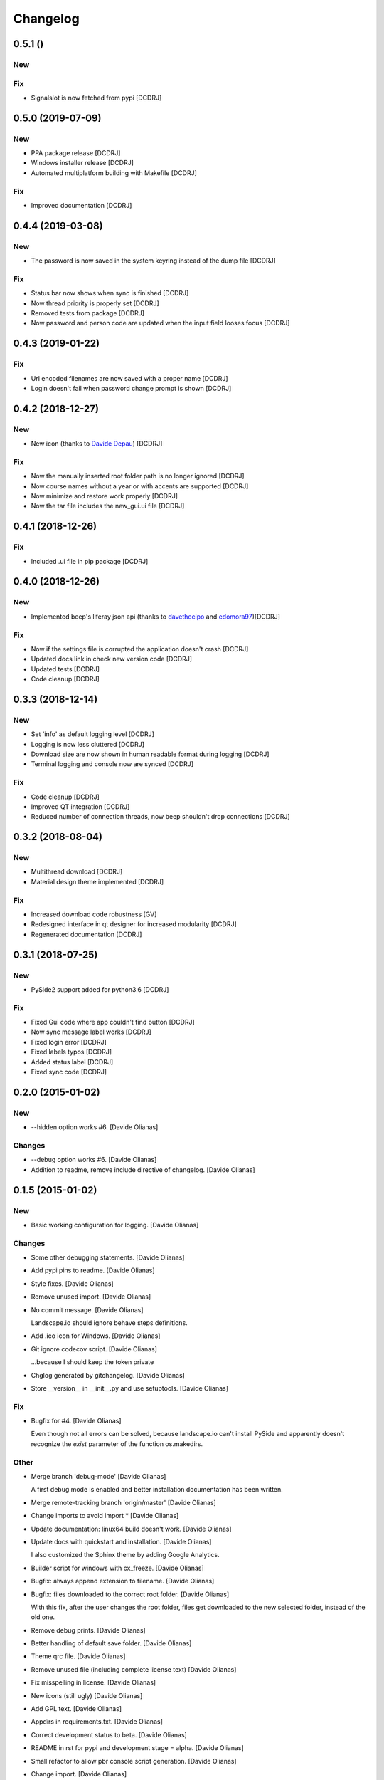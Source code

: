 Changelog
=========

0.5.1 ()
------------------
New
~~~

Fix
~~~
- Signalslot is now fetched from pypi [DCDRJ]



0.5.0 (2019-07-09)
------------------
New
~~~
- PPA package release [DCDRJ]
- Windows installer release [DCDRJ]
- Automated multiplatform building with Makefile [DCDRJ]

Fix
~~~
- Improved documentation [DCDRJ]

0.4.4 (2019-03-08)
------------------
New
~~~
- The password is now saved in the system keyring instead of the dump file [DCDRJ]

Fix
~~~
- Status bar now shows when sync is finished [DCDRJ]
- Now thread priority is properly set [DCDRJ]
- Removed tests from package [DCDRJ]
- Now password and person code are updated when the input field looses focus [DCDRJ]

0.4.3 (2019-01-22)
------------------
Fix
~~~
- Url encoded filenames are now saved with a proper name [DCDRJ]
- Login doesn't fail when password change prompt is shown [DCDRJ]

0.4.2 (2018-12-27)
------------------
New
~~~
- New icon (thanks to `Davide Depau <https://github.com/Depau>`_) [DCDRJ]

Fix
~~~
- Now the manually inserted root folder path is no longer ignored [DCDRJ]
- Now course names without a year or with accents are supported [DCDRJ]
- Now minimize and restore work properly [DCDRJ]
- Now the tar file includes the new_gui.ui file [DCDRJ]

0.4.1 (2018-12-26)
------------------
Fix
~~~
- Included .ui file in pip package [DCDRJ]

0.4.0 (2018-12-26)
------------------
New
~~~
- Implemented beep's liferay json api (thanks to `davethecipo <https://github.com/davethecipo>`_ and
  `edomora97 <https://github.com/edomora97>`_)[DCDRJ]

Fix
~~~
- Now if the settings file is corrupted the application doesn't crash [DCDRJ]
- Updated docs link in check new version code [DCDRJ]
- Updated tests [DCDRJ]
- Code cleanup [DCDRJ]

0.3.3 (2018-12-14)
------------------
New
~~~
- Set 'info' as default logging level [DCDRJ]
- Logging is now less cluttered [DCDRJ]
- Download size are now shown in human readable format during logging [DCDRJ]
- Terminal logging and console now are synced [DCDRJ]

Fix
~~~
- Code cleanup [DCDRJ]
- Improved QT integration [DCDRJ]
- Reduced number of connection threads, now beep shouldn't drop connections [DCDRJ]


0.3.2 (2018-08-04)
------------------
New
~~~
- Multithread download [DCDRJ]
- Material design theme implemented [DCDRJ]

Fix
~~~
- Increased download code robustness [GV]
- Redesigned interface in qt designer for increased modularity [DCDRJ]
- Regenerated documentation [DCDRJ]

0.3.1 (2018-07-25)
------------------
New
~~~
- PySide2 support added for python3.6 [DCDRJ]

Fix
~~~
- Fixed Gui code where app couldn't find button [DCDRJ]
- Now sync message label works [DCDRJ]
- Fixed login error [DCDRJ]
- Fixed labels typos [DCDRJ]
- Added status label [DCDRJ]
- Fixed sync code [DCDRJ]

0.2.0 (2015-01-02)
------------------

New
~~~

- --hidden option works #6. [Davide Olianas]

Changes
~~~~~~~

- --debug option works #6. [Davide Olianas]

- Addition to readme, remove include directive of changelog. [Davide
  Olianas]

0.1.5 (2015-01-02)
------------------

New
~~~

- Basic working configuration for logging. [Davide Olianas]

Changes
~~~~~~~

- Some other debugging statements. [Davide Olianas]

- Add pypi pins to readme. [Davide Olianas]

- Style fixes. [Davide Olianas]

- Remove unused import. [Davide Olianas]

- No commit message. [Davide Olianas]

  Landscape.io should ignore behave steps definitions.

- Add .ico icon for Windows. [Davide Olianas]

- Git ignore codecov script. [Davide Olianas]

  ...because I should keep the token private

- Chglog generated by gitchangelog. [Davide Olianas]

- Store __version__ in __init__.py and use setuptools. [Davide Olianas]

Fix
~~~

- Bugfix for #4. [Davide Olianas]

  Even though not all errors can be solved, because landscape.io can't
  install PySide and apparently doesn't recognize the *exist* parameter
  of the function os.makedirs.

Other
~~~~~

- Merge branch 'debug-mode' [Davide Olianas]

  A first debug mode is enabled and better installation documentation
  has been written.

- Merge remote-tracking branch 'origin/master' [Davide Olianas]

- Change imports to avoid import * [Davide Olianas]

- Update documentation: linux64 build doesn't work. [Davide Olianas]

- Update docs with quickstart and installation. [Davide Olianas]

  I also customized the Sphinx theme by adding Google Analytics.

- Builder script for windows with cx_freeze. [Davide Olianas]

- Bugfix: always append extension to filename. [Davide Olianas]

- Bugfix: files downloaded to the correct root folder. [Davide Olianas]

  With this fix, after the user changes the root folder, files get
  downloaded to the new selected folder, instead of the old one.

- Remove debug prints. [Davide Olianas]

- Better handling of default save folder. [Davide Olianas]

- Theme qrc file. [Davide Olianas]

- Remove unused file (including complete license text) [Davide Olianas]

- Fix misspelling in license. [Davide Olianas]

- New icons (still ugly) [Davide Olianas]

- Add GPL text. [Davide Olianas]

- Appdirs in requirements.txt. [Davide Olianas]

- Correct development status to beta. [Davide Olianas]

- README in rst for pypi and development stage = alpha. [Davide Olianas]

- Small refactor to allow pbr console script generation. [Davide
  Olianas]

- Change import. [Davide Olianas]

- Timer gets updated when user changes setting. [Davide Olianas]

- Correct import statements. [Davide Olianas]

- Change name of main window. [Davide Olianas]

- Remove notification option. [Davide Olianas]

- Download in separate thread. [Davide Olianas]

- Sync new courses option respected. [Davide Olianas]

- Fix download bug (wrong folder creation) [Davide Olianas]

- Two different courses can't have the same folder name. [Davide
  Olianas]

- Fix typo in filename. [Davide Olianas]

- Test script: test only useful files. [Davide Olianas]

- BUGFIX: correct behaviour when refreshing courses. [Davide Olianas]

  Before this fix, the "ok signal" from loginthread is not disconnected
  from do_refreshcourses; therefore, the next time the user presses "try
  login credentials", the function do_refreshcourses gets called.  The
  function do_refreshcourses should be called only when the ok signal is
  emitted from the loginthread started by refreshcourses.

- Connect ok/error signals to both login status and status textbox.
  [Davide Olianas]

- Remove old comments from LoginThread. [Davide Olianas]

- Use myStream_message function to add text to "status" [Davide Olianas]

- Restore default sys.stdout. [Davide Olianas]

- Bugfix: refresh courses thread now exits when done. [Davide Olianas]

- Refactoring. [Davide Olianas]

  Moved code to MainWindow definition; use threads for login and courses
  synchronization

- New class style for common classes. [Davide Olianas]

- Change in filesettings defaults and updated unit tests. [Davide
  Olianas]

- Function to save a folder recursively +  tweaks. [Davide Olianas]

  The function is not tested yet; other tweaks are  * helper function to
  get the modification date for a local file * new courses created
  default to sync=False * updated docstring for logout()

- Add functionality to GUI. [Davide Olianas]

  * implemented insertRows and removeRows to update the view when new
  courses are available or when some should be removed * load username,
  password, courses list from "data" file * testlogin() ensures that the
  user is logged * refreshcourses() synces the local state of data with
  the remote website * syncfiles() should be able to download files to
  local directories (not tested)

- Default text for login information label. [Davide Olianas]

- Ok button hides window. [Davide Olianas]

- __init__.py re-inserted and renamed polibeepsync to common. [Davide
  Olianas]

  Import statements have been rewritten to accomodate file name change.

- Stdout goes to "status" textbox. [Davide Olianas]

- Change code to use new interface. [Davide Olianas]

- A better resizable window. [Davide Olianas]

- Almost working courses tab. [Davide Olianas]

  Also add icons and some auxiliary script to understand tableview and
  model.

- Get both files and folders. [Davide Olianas]

- PEP-8, complete coverage for filesettings, removed unused code.
  [Davide Olianas]

- Simple functions to load/save settings and files rename. [Davide
  Olianas]

- Start working on GUI. [Davide Olianas]

- It can get all files available online. [Davide Olianas]

- Better documentation and few PEP-8 corrections. [Davide Olianas]

- Function to sync courses, with tests. [Davide Olianas]

- Automatic documentation for polibeepsync package. [Davide Olianas]

- Move sphinx conf.py back to original folder. [Davide Olianas]

  ...and create script to build documentation

- Don't require a real account to test with behave. [Davide Olianas]

  Tests should not rely on an actual connection, or on a real account.
  Only scenarios tagged with "require_login" will get a User instance in
  the scenario context, already logged in.  In order to run such tests,
  a real account is needed. If you have one, you can test them by
  invoking behave like this  $ USERCODE=yourusercode
  PASSWORD=yourpassword\ behave --tags=require_login  Of course, you
  need to replace "yourusercode" and "yourpassword" with, guess what,
  your real usercode and password. Please note that shells usually
  record the typed commands and make them available through the
  "history" command.

- Update available courses avoids adding BeeP channel. [Davide Olianas]

- Use the Courses class in "User" instead of list. [Davide Olianas]

- Some fixes for Course and GenericSet. [Davide Olianas]

  Define __len__ for GenericSet. In Courses, override the init function
  in the correct way (by calling the init function of the parent class
  GenericSet). In Courses, define a property "files" which is a nicer
  name for the "elements" instance attribute.

- Fix typo in readme. [Davide Olianas]

- Update license and readme. [Davide Olianas]

- Updated requirements and test-requirements. [Davide Olianas]

- Move Sphinx configuration file. [Davide Olianas]

- Initial documentation. [Davide Olianas]

- Add shebang to test_all.sh script. [Davide Olianas]

- Change import statements in behave tests. [Davide Olianas]

  This is due to the change in package organization (the subfloder
  polibeepsync now contains everything)

- Coverage settings, script to run all tests, update test-requirements.
  [Davide Olianas]

  Also ignore coverage html reports and coverage internal files

- Unit tests for custom classes. [Davide Olianas]

- Move files to subfolder, including tests. [Davide Olianas]

- Automatically login when page is requested and session has expired.
  [Davide Olianas]

  Also, a handy logout() function is defined. For now, the only needed
  action is clearing session cookies.

- PEP-8 corrections. [Davide Olianas]

- Write helper function to re-login when necessary. [Davide Olianas]

- Login function doesn't require SSL_JSESSIONID cookie. [Davide Olianas]

- Given a valid session, I get the available courses. [Davide Olianas]

- Login with requests only. [Davide Olianas]

- Rewrite environment.py and avoid selenium. [Davide Olianas]

  It's actually possible to use requests exclusively, thus selenium is
  removed. The enviroment.py of behave runs "before_all_scenarios" which
  basically does the login procedure; it's not executed in the scenarios
  tagged with 'login'.

- Update gitignore to ignore common temporary files. [Davide Olianas]

- Module setup with basic script. [Davide Olianas]

- Initial features. [Davide Olianas]

- PySide added to pip requirements. [Davide Olianas]

- Remove additional requirements file. [Davide Olianas]

  If qmake can be found in $PATH, pyside installs without additional
  options; therefore I deleted "custom-requirements.txt" which was
  executed with the additional option --qmake=PATH_TO_QMAKE

- Custom requirements for pyside in separate file. [Davide Olianas]

- PySide added to requirements: fix typo. [Davide Olianas]

- PySide added to requirements. [Davide Olianas]

- Readme links to wiki. [Davide Olianas]

- Initial commit. [Davide Olianas]


